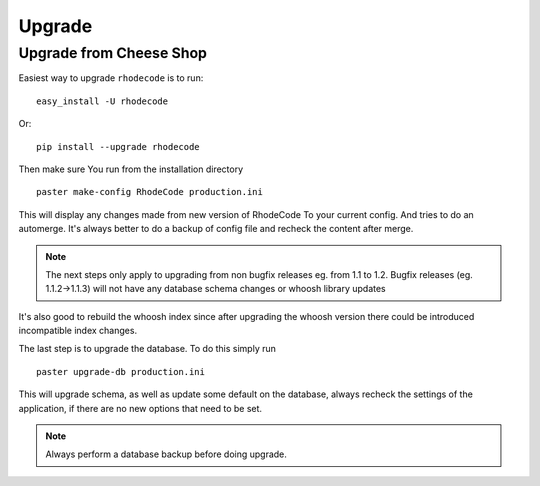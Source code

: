 .. _upgrade:

Upgrade
=======

Upgrade from Cheese Shop
------------------------

Easiest way to upgrade ``rhodecode`` is to run::

 easy_install -U rhodecode

Or::

 pip install --upgrade rhodecode


Then make sure You run from the installation directory

::
 
 paster make-config RhodeCode production.ini
 
This will display any changes made from new version of RhodeCode To your
current config. And tries to do an automerge. It's always better to do a backup
of config file and recheck the content after merge.

.. note::
   The next steps only apply to upgrading from non bugfix releases eg. from
   1.1 to 1.2. Bugfix releases (eg. 1.1.2->1.1.3) will not have any database 
   schema changes or whoosh library updates

It's also good to rebuild the whoosh index since after upgrading the whoosh 
version there could be introduced incompatible index changes. 


The last step is to upgrade the database. To do this simply run

::

    paster upgrade-db production.ini
 
This will upgrade schema, as well as update some default on the database,
always recheck the settings of the application, if there are no new options
that need to be set.

.. note::
   Always perform a database backup before doing upgrade.



.. _virtualenv: http://pypi.python.org/pypi/virtualenv  
.. _python: http://www.python.org/
.. _mercurial: http://mercurial.selenic.com/
.. _celery: http://celeryproject.org/
.. _rabbitmq: http://www.rabbitmq.com/